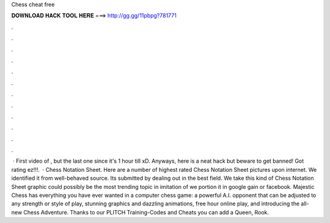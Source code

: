 Chess cheat free

𝐃𝐎𝐖𝐍𝐋𝐎𝐀𝐃 𝐇𝐀𝐂𝐊 𝐓𝐎𝐎𝐋 𝐇𝐄𝐑𝐄 ===> http://gg.gg/11pbpg?781771

.

.

.

.

.

.

.

.

.

.

.

.

 · First video of , but the last one since it's 1 hour till xD. Anyways, here is a neat  hack but beware to get banned! Got rating ez!!!.  · Chess Notation Sheet. Here are a number of highest rated Chess Notation Sheet pictures upon internet. We identified it from well-behaved source. Its submitted by dealing out in the best field. We take this kind of Chess Notation Sheet graphic could possibly be the most trending topic in imitation of we portion it in google gain or facebook. Majestic Chess has everything you have ever wanted in a computer chess game: a powerful A.I. opponent that can be adjusted to any strength or style of play, stunning graphics and dazzling animations, free hour online play, and introducing the all-new Chess Adventure. Thanks to our PLITCH Training-Codes and Cheats you can add a Queen, Rook.